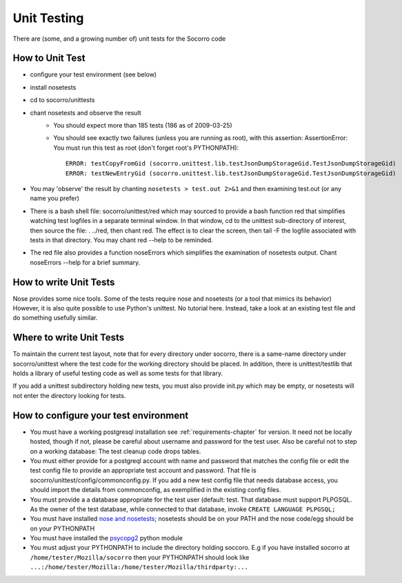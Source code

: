 .. index:: unittesting

.. _unittesting-chapter:


Unit Testing
============

There are (some, and a growing number of) unit tests for the Socorro code

How to Unit Test
----------------

* configure your test environment (see below)
* install nosetests
* cd to socorro/unittests
* chant nosetests and observe the result
    * You should expect more than 185 tests (186 as of 2009-03-25)
    * You should see exactly two failures (unless you are running as
      root), with this assertion: AssertionError: You must run this test
      as root (don't forget root's PYTHONPATH)::

        ERROR: testCopyFromGid (socorro.unittest.lib.testJsonDumpStorageGid.TestJsonDumpStorageGid)
        ERROR: testNewEntryGid (socorro.unittest.lib.testJsonDumpStorageGid.TestJsonDumpStorageGid)

* You may 'observe' the result by chanting ``nosetests > test.out 2>&1``
  and then examining test.out (or any name you prefer)
* There is a bash shell file: socorro/unittest/red which may sourced
  to provide a bash function red that simplifies watching test
  logfiles in a separate terminal window. In that window, cd to the
  unittest sub-directory of interest, then source the file: . ../red,
  then chant red. The effect is to clear the screen, then tail -F the
  logfile associated with tests in that directory. You may chant red
  --help to be reminded.
* The red file also provides a function noseErrors which simplifies
  the examination of nosetests output. Chant noseErrors --help for a
  brief summary.

How to write Unit Tests
-----------------------

Nose provides some nice tools. Some of the tests require nose and
nosetests (or a tool that mimics its behavior) However, it is also
quite possible to use Python's unittest. No tutorial here. Instead,
take a look at an existing test file and do something usefully
similar.

Where to write Unit Tests
-------------------------

To maintain the current test layout, note that for every directory
under socorro, there is a same-name directory under socorro/unittest
where the test code for the working directory should be placed. In
addition, there is unittest/testlib that holds a library of useful
testing code as well as some tests for that library.

If you add a unittest subdirectory holding new tests, you must also
provide init.py which may be empty, or nosetests will not enter the
directory looking for tests.

How to configure your test environment
--------------------------------------

* You must have a working postgresql installation see :ref:`requirements-chapter` for
  version. It need not be locally hosted, though if not, please be
  careful about username and password for the test user. Also be careful
  not to step on a working database: The test cleanup code drops tables.
* You must either provide for a postgreql account with name and
  password that matches the config file or edit the test config file
  to provide an appropriate test account and password. That file is
  socorro/unittest/config/commonconfig.py. If you add a new test config
  file that needs database access, you should import the details from
  commonconfig, as exemplified in the existing config files.
* You must provide a a database appropriate for the test user
  (default: test. That database must support PLPGSQL. As the owner of
  the test database, while connected to that database, invoke ``CREATE
  LANGUAGE PLPGSQL;``
* You must have installed `nose and nosetests
  <http://code.google.com/p/python-nose/>`_; nosetests should be on
  your PATH and the nose code/egg should be on your PYTHONPATH
* You must have installed the `psycopg2 <http://initd.org/>`_ python
  module
* You must adjust your PYTHONPATH to include the directory holding
  soccoro. E.g if you have installed socorro at
  ``/home/tester/Mozilla/socorro`` then your PYTHONPATH should look like
  ``...:/home/tester/Mozilla:/home/tester/Mozilla/thirdparty:...``
